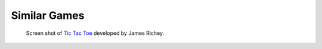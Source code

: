 #############
Similar Games
#############

..  TODO:
      * Influences
        - Picture of existing TTT


..  _fig-ttt-screen-shot:
..  figure:: ../img/ttt-2004-screen-shot.*
    :alt: Screen shot of a Tic Tac Toe computer game.

    Screen shot of `Tic Tac Toe <https://www.imaginaryphase.com/ttt.html>`__
    developed by James Richey.

